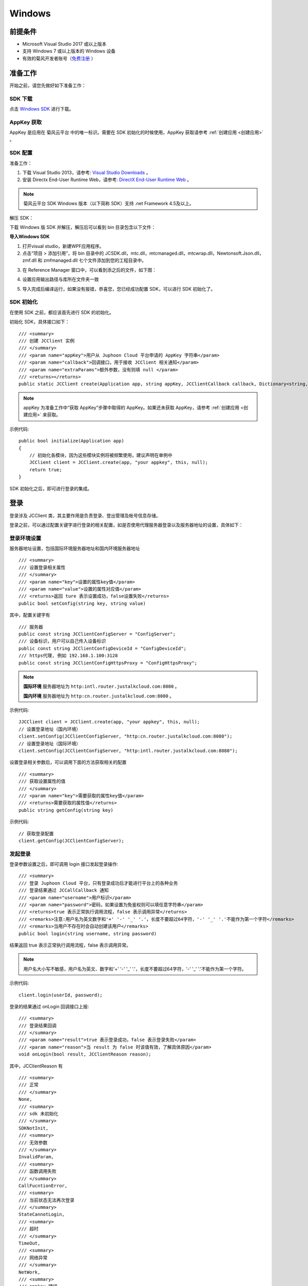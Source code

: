 Windows
==============================

.. _一对一视频通话-Windows:


前提条件
----------------------------------

- Microsoft Visual Studio 2017 或以上版本

- 支持 Windows 7 或以上版本的 Windows 设备

- 有效的菊风开发者账号（`免费注册 <http://developer.juphoon.com/signup>`_ ）


准备工作
------------------------------

开始之前，请您先做好如下准备工作：

SDK 下载
>>>>>>>>>>>>>>>>>>>>>>>>>>>>>>>>>>

点击 `Windows SDK <http://developer.juphoon.com/document/cloud-communication-windows-sdk#2>`_ 进行下载。


AppKey 获取
>>>>>>>>>>>>>>>>>>>>>>>>>>>>>>>>>>

AppKey 是应用在 菊风云平台 中的唯一标识。需要在 SDK 初始化的时候使用，AppKey 获取请参考 :ref:`创建应用 <创建应用>` 。


SDK 配置
>>>>>>>>>>>>>>>>>>>>>>>>>>>>>>>>>>

.. _Windows SDK 配置:

准备工作：

1. 下载 Visual Studio 2013，请参考: `Visual Studio Downloads <https://www.visualstudio.com/en-us/downloads/download-visual-studio-vs.aspx>`_ 。

2. 安装 Directx End-User Runtime Web，请参考: `DirectX End-User Runtime Web <https://www.microsoft.com/zh-tw/download/details.aspx?id=35>`_ 。

.. note:: 菊风云平台 SDK Windows 版本（以下简称 SDK）支持 .net Framework 4.5及以上。

解压 SDK：

下载 Windows 版 SDK 并解压，解压后可以看到 bin 目录包含以下文件：

.. image:: images/windows_1.png

**导入Windows SDK**

1. 打开visual studio，新建WPF应用程序。

2. 点击“项目 > 添加引用”，将 bin 目录中的 JCSDK.dll，mtc.dll，mtcmanaged.dll，mtcwrap.dll，Newtonsoft.Json.dll，zmf.dll 和 zmfmanaged.dll 七个文件添加到您的工程目录中。

.. image:: images/windows_2.png

.. image:: images/windows_3_1.png

3. 在 Reference Manager 窗口中，可以看到添之后的文件，如下图：

.. image:: images/windows_4.png

4. 设置应用输出路径与库所在文件夹一致

.. image:: images/windows_5.png

5. 导入完成后编译运行，如果没有报错，恭喜您，您已经成功配置 SDK，可以进行 SDK 初始化了。


SDK 初始化
>>>>>>>>>>>>>>>>>>>>>>>>>>>>>>>>>>

.. _Windows SDK 初始化:

在使用 SDK 之前，都应该首先进行 SDK 的初始化。

.. highlight:: csharp

初始化 SDK，具体接口如下：

::

    /// <summary>
    /// 创建 JCClient 实例
    /// </summary>
    /// <param name="appKey">用户从 Juphoon Cloud 平台申请的 AppKey 字符串</param>
    /// <param name="callback">回调接口，用于接收 JCClient 相关通知</param>
    /// <param name="extraParams">额外参数，没有则填 null </param>
    /// <returns></returns>
    public static JCClient create(Application app, string appKey, JCClientCallback callback, Dictionary<string, string> extraParams)

.. note::

       appKey 为准备工作中“获取 AppKey”步骤中取得的 AppKey。如果还未获取 AppKey，请参考 :ref:`创建应用 <创建应用>` 来获取。


示例代码::

    public bool initialize(Application app)
    {
        // 初始化各模块，因为这些模块实例将被频繁使用，建议声明在单例中
        JCClient client = JCClient.create(app, "your appkey", this, null);
        return true;
    }


SDK 初始化之后，即可进行登录的集成。


登录
------------------------

.. _Windows 登录:


登录涉及 JCClient 类，其主要作用是负责登录、登出管理及帐号信息存储。

.. highlight:: c#

登录之前，可以通过配置关键字进行登录的相关配置，如是否使用代理服务器登录以及服务器地址的设置，具体如下：

登录环境设置
>>>>>>>>>>>>>>>>>>>>>>>>>>>

服务器地址设置，包括国际环境服务器地址和国内环境服务器地址
::

    /// <summary>
    /// 设置登录相关属性
    /// </summary>
    /// <param name="key">设置的属性key值</param>
    /// <param name="value">设置的属性对应值</param>
    /// <returns>返回 ture 表示设置成功，false设置失败</returns>
    public bool setConfig(string key, string value)

其中，配置关键字有
::

    /// 服务器
    public const string JCClientConfigServer = "ConfigServer";
    /// 设备标识，用户可以自己传入设备标识
    public const string JCClientConfigDeviceId = "ConfigDeviceId";
    /// https代理, 例如 192.168.1.100:3128
    public const string JCClientConfigHttpsProxy = "ConfigHttpsProxy";

.. note::

    **国际环境** 服务器地址为 ``http:intl.router.justalkcloud.com:8080`` 。

    **国内环境** 服务器地址为 ``http:cn.router.justalkcloud.com:8080`` 。

示例代码::

    JJCClient client = JCClient.create(app, "your appkey", this, null);
    // 设置登录地址（国内环境）
    client.setConfig(JCClientConfigServer, "http:cn.router.justalkcloud.com:8080");
    // 设置登录地址（国际环境）
    client.setConfig(JCClientConfigServer, "http:intl.router.justalkcloud.com:8080");


设置登录相关参数后，可以调用下面的方法获取相关的配置
::

    /// <summary>
    /// 获取设置属性的值
    /// </summary>
    /// <param name="key">需要获取的属性key值</param>
    /// <returns>需要获取的属性值</returns>
    public string getConfig(string key)

示例代码::

    // 获取登录配置
    client.getConfig(JCClientConfigServer);


发起登录
>>>>>>>>>>>>>>>>>>>>>>>>>>>

登录参数设置之后，即可调用 login 接口发起登录操作::

    /// <summary>
    /// 登录 Juphoon Cloud 平台，只有登录成功后才能进行平台上的各种业务
    /// 登录结果通过 JCCallCallback 通知
    /// <param name="username">用户标识</param>
    /// <param name="password">密码，如果设置为免鉴权则可以填任意字符串</param>
    /// <returns>true 表示正常执行调用流程，false 表示调用异常</returns>
    /// <remarks>注意:用户名为英文数字和'+' '-' '_' '.'，长度不要超过64字符，'-' '_' '.'不能作为第一个字符</remarks>
    /// <remarks>当用户不存在时会自动创建该用户</remarks>
    public bool login(string username, string password)

结果返回 true 表示正常执行调用流程，false 表示调用异常。

.. note:: 用户名大小写不敏感，用户名为英文、数字和'+' '-' '_' '.'，长度不要超过64字符，'-' '_' '.'不能作为第一个字符。

示例代码::

    client.login(userId, password);

登录的结果通过 onLogin 回调接口上报::

    /// <summary>
    /// 登录结果回调
    /// </summary>
    /// <param name="result">true 表示登录成功，false 表示登录失败</param>
    /// <param name="reason">当 result 为 false 时该值有效，了解具体原因</param>
    void onLogin(bool result, JCClientReason reason);

其中，JCClientReason 有
::

        /// <summary>
        /// 正常
        /// </summary>
        None,
        /// <summary>
        /// sdk 未初始化
        /// </summary>
        SDKNotInit,
        /// <summary>
        /// 无效参数
        /// </summary>
        InvalidParam,
        /// <summary>
        /// 函数调用失败
        /// </summary>
        CallFucntionError,
        /// <summary>
        /// 当前状态无法再次登录
        /// </summary>
        StateCannotLogin,
        /// <summary>
        /// 超时
        /// </summary>
        TimeOut,
        /// <summary>
        /// 网络异常
        /// </summary>
        NetWork,
        /// <summary>
        /// appkey 错误
        /// </summary> 
        AppKey,
        /// <summary>
        /// 账号密码错误
        /// </summary>
        Auth,
        /// <summary>
        /// 无该用户
        /// </summary>
        NoUser,
        /// <summary>
        /// 强制登出
        /// </summary>
        ServerLogout,
        /// <summary>
        /// 其他错误
        /// </summary>
        Other = 100,

登录成功之后，SDK 会自动保持与服务器的连接状态，直到用户主动调用登出接口，或者因为帐号在其他设备登录导致该设备登出。


登出
>>>>>>>>>>>>>>>>>>>>>>>>>>>

登出调用下面的方法，登出后不能进行平台上的各种业务操作
::

    /// <summary>
    /// 登出 Juphoon Cloud 平台
    /// </summary>
    /// <returns>返回 true 表示正常执行调用流程，false 表示调用异常，异常错误通过 JCClientCallback 通知</returns>
    public bool logout();

登出结果通过 onLogout 回调接口上报::
    
    /// <summary>
    /// 登出回调
    /// </summary>
    /// <param name="reason">登出原因</param>
    void onLogout(JCClientReason reason);


当登录状态发生改变时，会收到 onClientStateChange 回调：
::

    /// <summary>
    /// 登录状态变化通知
    /// </summary>
    /// <param name="state">当前状态值</param>
    /// <param name="oldState">之前状态值</param>
    void onClientStateChange(JCClientState state, JCClientState oldState);

JCClientState 有::

    // 未初始化
    NotInit,
    // 未登录
    Idle,
    // 登录中
    Logining,
    // 登录成功
    Logined,
    // 登出中
    Logouting,

示例代码::

    private void onClientStateChange(JCClientState state, JCClientState oldState)
        {
            if (state == JCClientState.Idle) { // 未登录
               ...
            }
            else if (state == JCClientState.Logining) { // 登录中
               ...
            }
            else if (state == JCClientState.Logined) { // 登录成功
                ...
            }
            else if (state == JCClientState.Logouting) { // 登出中
                ...
            }
        }


完成以上步骤，就做好了基础工作，您可以开始集成业务了。

^^^^^^^^^^^^^^^^^^^^^^^^^^^^^^^^^^^^^^^^^

业务集成
-----------------------------------

一对一视频通话涉及以下类：

.. list-table::
   :header-rows: 1

   * - 名称
     - 描述
   * - `JCCall <http://developer.juphoon.com/portal/reference/windows/html/e1a40c0e-ec58-49c2-3063-295fb883e86f.htm>`_
     - 一对一通话类，包含一对一语音和视频通话功能
   * - `JCCallItem <http://developer.juphoon.com/portal/reference/windows/html/0267696e-79ee-8d46-c086-3c071a2b2b3a.htm>`_
     - 通话对象类，此类主要记录通话的一些状态，UI 可以根据其中的状态进行显示逻辑
   * - `JCCallCallback <http://developer.juphoon.com/portal/reference/windows/html/25bca4ea-ad43-2cbb-42a8-b4e626739711.htm>`_
     - 通话模块回调代理
   * - `JCMediaDevice <http://developer.juphoon.com/portal/reference/windows/html/034d5af6-ec04-5148-7ec5-04e27e93e8c2.htm>`_
     - 设备模块，主要用于视频、音频设备的管理
   * - `JCMediaDeviceVideoCanvas <http://developer.juphoon.com/portal/reference/windows/html/6a5b853c-d890-c30e-d236-5728d789ace1.htm>`_
     - 视频对象，主要用于 UI 层视频显示、渲染的控制
   * - `JCMediaDeviceCallback <http://developer.juphoon.com/portal/reference/windows/html/3a00aa12-4e18-cf90-4610-b2c9c63b7a7b.htm>`_
     - 设备模块回调代理


接口的详细信息请参考 `API 说明文档 <http://developer.juphoon.com/portal/reference/windows/html/e36ffb00-647f-0198-a895-56556009f19d.htm>`_ 。


*接口调用逻辑和相关状态*

.. image:: 1-1workflowwindows.png

*说明：黑色字体表示接口，棕色字体表示通话状态*

.. note::

    通话方向（呼入或呼出）及通话状态（振铃、连接中、通话中等）可通过 `JCCallItem <http://developer.juphoon.com/portal/reference/windows/html/0267696e-79ee-8d46-c086-3c071a2b2b3a.htm>`_  对象中的 `direction <http://developer.juphoon.com/portal/reference/windows/html/024186ef-6f0d-a89a-ac66-56f82874fc43.htm>`_ 和 `state <http://developer.juphoon.com/portal/reference/windows/html/bf54b32e-b6cc-7192-4119-6d0e603d6967.htm>`_ 获得。


.. highlight:: csharp

**开始集成通话功能前，请先进行** ``模块的初始化``
::

    // 初始化各模块，因为这些模块实例将被频繁使用，建议声明在单例中
    JCClient client = JCClient.create(app, "your appkey", this, null);           
    JCMediaDevice mediaDevice = JCMediaDevice.create(client, this);               
    JCCall call = JCCall.create(client, mediaDevice, this);

其中，创建 JCCall 实例的方法如下
::

    /// <summary>
    /// 创建JCCall实例
    /// </summary>
    /// <param name="client">JCClient实例</param>
    /// <param name="mediaDevice">JCMediaDevice实例</param>
    /// <param name="callback">回调接口，用于接收JCCall相关回调事件</param>
    /// <returns>JCCall实例</returns>
    public static JCCall create(JCClient.JCClient client, JCMediaDevice.JCMediaDevice mediaDevice, JCCallCallback callback)


**开始集成**

1. 拨打通话
>>>>>>>>>>>>>>>>>>>>>>>>>>>>>>>>>>

主叫通过 UI 调用以下接口发起视频通话，此时 video 传入值为 true
::

    /// <summary>
    /// 一对一呼叫
    /// </summary>
    /// <param name="userId">用户标识</param>
    /// <param name="video">是否为视频呼叫</param>
    /// <param name="extraParam">透传参数，设置后被叫方可获取该参数</param>>
    /// <returns>返回true表示正常执行调用流程，false表示调用异常</returns>
    public bool call(string userId, bool video, string extraParam)

.. note:: 

       调用此接口会自动打开音频设备。

       extraParam 为自定义透传字符串，被叫可通过 `JCCallItem <http://developer.juphoon.com/portal/reference/windows/html/0267696e-79ee-8d46-c086-3c071a2b2b3a.htm>`_  对象中的 `extraParam <http://developer.juphoon.com/portal/reference/windows/html/e0226cbc-1ca1-ef9c-5e8e-d3dc853d618d.htm>`_ 属性获得。


示例代码::

    // 初始化各模块，因为这些模块实例将被频繁使用，建议声明在单例中
    JCClient client = JCClient.create(app, "your appkey", this, null);           
    JCMediaDevice mediaDevice = JCMediaDevice.create(client, this);               
    JCCall call = JCCall.create(client, mediaDevice, this);
    call.call("peer number", true, "自定义透传字符串");

通话发起后，主叫和被叫均会收到新增通话的回调，通话状态变为 Pending。
::

    /// <summary>
    /// 新增通话回调
    /// </summary>
    /// <param name="item">JCCallItem对象</param>
    void onCallItemAdd(JCCallItem item);


示例代码::

    public void onCallItemAdd(JCCallItem item)
        {
          // 收到新增通话回调
        }


.. note::

        如果主叫想取消通话，可以直接转到第4步，调用第4步中的挂断通话的接口。这种情况下调用挂断后，通话状态变为 Cancel.


创建本地视频画面
^^^^^^^^^^^^^^^^^^^^^^^^^^^^^^^

通话发起后，即可调用 JCMediaDevice 类中的 :ref:`startCameraVideo<创建本地视频画面(windows)>` 方法打开本地视频预览，**调用此方法会打开摄像头**
::

    /// <summary>
    /// 获取预览视频对象，通过此对象能获得视频用于UI显示
    /// </summary>
    /// <param name="camera">摄像头对象</param>
    /// <param name="mode">渲染方式</param>
    /// <returns>JCMediaDeviceVideoCanvas对象</returns>
    public JCMediaDeviceVideoCanvas startCameraVideo(JCMediaDeviceCamera camera, JCMediaDeviceRenderMode mode)

.. note:: 调用该方法后，在挂断通话或者关闭摄像头时需要对应调用 stopVideo 方法停止视频。

示例代码::

    // 发起视频呼叫
    call.call("peer number", true, null);
    // 创建本地视频画面
    JCMediaDeviceVideoCanvas loacalCanvas = mediaDevice.startCameraVideo(mediaDevice.cameraDevices[0], JCMediaDevice.JCMediaDeviceRenderMode.FULLCONTENT);
    ImageBrush image = new ImageBrush(loacalCanvas.videoView);
    image.Stretch = Stretch.Uniform;
    this.smVideoGrid.Background = image;


2. 应答通话
>>>>>>>>>>>>>>>>>>>>>>>>>>>>>>>>>>

被叫收到 onCallItemAdd 回调，并通过 JCCallItem 中的 `video <http://developer.juphoon.com/portal/reference/windows/html/19f4b28d-7c00-3f7e-ace5-0615f5b609b3.htm>`_ 属性以及 `direction <http://developer.juphoon.com/portal/reference/windows/html/024186ef-6f0d-a89a-ac66-56f82874fc43.htm>`_  属性值 In 判断是视频呼入还是语音呼入，此时被叫可以调用以下接口选择视频应答或者语音应答
::

    /// <summary>
    /// 接听
    /// </summary>
    /// <param name="item">JCCallItem对象</param>
    /// <param name="video">针对视频呼入可选择视频接听和音频接听</param>
    /// <returns>返回true表示正常执行调用流程，false表示调用异常</returns>
    public bool answer(JCCallItem item, bool video)

如果被叫应答通话成功，双方都会收到 onCallItemUpdate 的回调。

示例代码::

    public void onCallItemAdd(JCCallItem item) {
        // 如果是视频呼入且在振铃中
        if (item.direction == JCCallDirection.In && item.video) {
            // 应答通话
            call.answer(item, true);
        }
    }

通话接听后，通话状态变为 Connecting。

.. note::

        如果要拒绝通话，可以直接转到第4步，调用第4步中的挂断通话的接口。这种情况下调用挂断后，通话状态变为 Canceled。

3. 通话建立
>>>>>>>>>>>>>>>>>>>>>>>>>>>>>>>>>>

被叫接听通话后，双方将建立连接，此时，主叫和被叫都将会收到通话更新的回调（onCallItemUpdate），通话状态变为 Talking。连接成功之后，可以进行远端视频的渲染。


创建远端视频画面
^^^^^^^^^^^^^^^^^^^^^^^^^^^^^^^

远端视频画面的获取通过调用 JCMediaDevice 类中的 :ref:`startVideo<创建远端视频画面(windows)>` 方法实现 
::

    /// <summary>
    /// 获得视频对象，通过此对象能获得视频用于UI显示
    /// </summary>
    /// <param name="videoSource">渲染标识串，比如JCMediaChannelParticipant JCCallItem中的renderId</param>
    /// <param name="mode">渲染模式</param>
    /// <returns>JCMediaDeviceVideoCanvas对象</returns>
    public JCMediaDeviceVideoCanvas startVideo(string videoSource, JCMediaDeviceRenderMode mode)

.. note:: 调用该方法后，在挂断通话或者关闭摄像头时需要对应调用 stopVideo 方法停止视频。

现在您可以进行一对一视频通话了。

示例代码::

    public void onCallItemUpdate(JCCallItem item) {
        // 如果对端在上传视频流（uploadVideoStreamOther）
        if (item.state == JCCallState.Talking && item.uploadVideoStreamOther && remoteCanvas == null) { 
            // 创建远端视频画面对象，renderId来源JCCallItem对象         
            JCMediaDeviceVideoCanvas remoteCanvas = mediaDevice.startVideo(item.renderId, JCMediaDevice.JCMediaDeviceRenderMode.FULLSCREEN);
            ImageBrush image = new ImageBrush(remoteCanvas.videoView);
            image.Stretch = Stretch.Uniform;
            this.smVideoGrid.Background = image;
        }
    }


4. 挂断通话
>>>>>>>>>>>>>>>>>>>>>>>>>>>>>>>>>>

主叫或者被叫均可以调用下面的方法挂断通话
::

    /// <summary>
    /// 挂断
    /// </summary>
    /// <param name="item">JCCallItem对象</param>
    /// <param name="reason">挂断原因，参考</param>
    /// <param name="description">挂断描述</param>
    /// <returns>返回true表示正常执行调用流程，false表示调用异常</returns>
    public bool term(JCCallItem item, JCCallReason reason, string description)

示例代码
::

    // 挂断通话
    JCCallItem item = call.callItems[0];
    call.term(item, JCCallReason.TermBySelf, "挂断");


销毁本地和远端视频画面
^^^^^^^^^^^^^^^^^^^^^^^^^^^^^^^

通话挂断后，还需要调用 :ref:`stopVideo<销毁本地和远端视频画面(windows)>` 接口移除视频画面
::

    /// <summary>
    /// 停止视频
    /// </summary>
    /// <param name="canvas">JCMediaDeviceVideoCanvas对象，由startVideo获得</param>
    public void stopVideo(JCMediaDeviceVideoCanvas canvas)


通话挂断后，UI 会收到移除通话的回调，通话状态变为 Ok。
::

    /// <summary>
    /// 移除通话回调
    /// </summary>
    /// <param name="item">JCCallItem对象</param>
    /// <param name="reason">通话结束原因</param>
    void onCallItemRemove(JCCallItem item, JCCallReason reason);

示例代码
::

    public void onCallItemRemove(JCCallItem item, JCCallReason reason)
    {
        if (mLocalCanvas != null) // 移除本端视频画面
        {
            this.smvideoGrid.Background = null;
            JCManager.shared().mediaDevice.stopVideo(mLocalCanvas);
            mLocalCanvas = null;
        }
        if (mRemoteCanvas != null) // 移除远端视频画面
        {
            this.fullvideoGrid.Background = null;
            JCManager.shared().mediaDevice.stopVideo(mRemoteCanvas);
            mRemoteCanvas = null;
        }
    }


其中，reason 有以下几种

.. list-table::
   :header-rows: 1

   * - 名称
     - 描述
   * - None
     - 无异常
   * - NotLogin
     - 未登录
   * - CallFunctionError
     - 函数调用错误
   * - TimeOut
     - 超时
   * - NetWorkError
     - 网络错误
   * - CallOverLimit
     - 超出通话上限
   * - TermBySelf
     - 自己挂断
   * - AnswerFail
     - 应答失败
   * - Busy
     - 忙
   * - Decline
     - 拒接
   * - UserOffline 
     - 用户不在线
   * - NotFound
     - 无此用户
   * - RejectVideoWhenHasCall
     - 已有通话拒绝视频来电
   * - RejectWhenHasVideoCall
     - 已有视频通话拒绝来电
   * - Other = 100
     - 其他错误


如果拨打通话时，**对方未在线，或者主叫呼叫后立即挂断**，则对方再次上线时会收到未接来电的回调

::

        /// <summary>
        /// 上报服务器拉取的未接来电
        /// </summary>
        /// <param name="item">JCCallItem对象</param>
        void onMissedCallItem(JCCallItem item);

此时通话状态变为 Missed。



Sample 代码
>>>>>>>>>>>>>>>>>>>>>>>>>>>>>>>>>>>>>>>>>>>>

**关键代码实现：**

1.初始化 JC SDK 以及通话和媒体设备模块

::

    public void initialize() 
    {
        // AppKey为创建应用获取的AppKey
        JCClient client = JCClient.create(app ,"AppKey", this, null);
        JCMediaDevice mediaDevice = JCMediaDevice.create(client, this);
        JCCall call = JCCall.create(client, mediaDevice, this);
    }


2.登录

::

    public void login()
    {
        client.login("用户名", "密码");
    }


3.拨打视频通话

::

    public void videoCall() 
    {
        // 调用接口发起呼叫
        call.call("peer number", true, "自定义透传字符串");
    }


4.本地视图渲染

::

    public void videoCallsetLocalCanvas()
    {
        // 创建本地视图Canvas对象
        JCMediaDeviceVideoCanvas loacalCanvas = mediaDevice.startCameraVideo(mediaDevice.cameraDevices[0], JCMediaDevice.JCMediaDeviceRenderMode.FULLCONTENT);
    }


5.应答通话

::

    public void onCallItemAdd(JCCallItem item) {
        // 应答通话
        call.answer(item, true);
    }


6.远端视图渲染

::

    public void setRemoteCanvas()
    {
        // 创建远端视频画面对象，renderId来源JCCallItem对象
        JCMediaDeviceVideoCanvas remoteCanvas = mediaDevice.startVideo(item.renderId, JCMediaDevice.JCMediaDeviceRenderMode.FULLSCREEN); 
    }


7.挂断通话

::

    public void endCall {
        // 挂断通话
        JCCallItem item = call.callItems[0];
        call.term(item, JCCallReason.TermBySelf, "挂断");
        // canvas为JCMediaDeviceVideoCanvas对象
        mediaDevice.stopVideo(canvas);
    }


**更多功能**

- :ref:`通话状态更新<通话状态更新(windows1-1)>`

- :ref:`通话过程控制<通话过程控制(windows1-1)>`

- :ref:`获取网络状态<获取网络状态(windows1-1)>`

- :ref:`音频管理<设备控制(windows)>`

- :ref:`视频管理<视频设备管理(Windows)>`


**进阶**

在实现音视频通话的过程中，您可能还需要添加以下功能来增强您的应用：

- :ref:`通话录音<通话录音(windows)>`

- :ref:`视频通话录制<视频通话录制(windows)>`

- :ref:`截屏<截屏(windows)>`

- :ref:`推送<推送(windows)>`